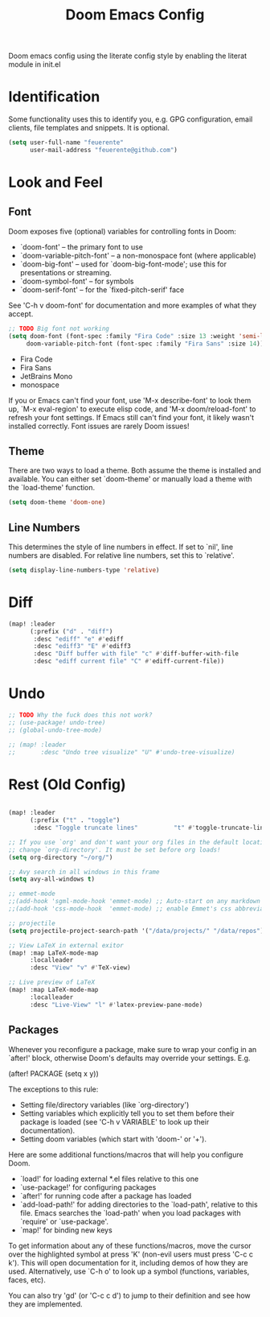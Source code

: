 #+TITLE: Doom Emacs Config

Doom emacs config using the literate config style by enabling the literat module in init.el

* Identification
Some functionality uses this to identify you, e.g. GPG configuration, email
clients, file templates and snippets. It is optional.
#+begin_src emacs-lisp
(setq user-full-name "feuerente"
      user-mail-address "feuerente@github.com")
#+end_src

* Look and Feel
** Font
Doom exposes five (optional) variables for controlling fonts in Doom:

- `doom-font' -- the primary font to use
- `doom-variable-pitch-font' -- a non-monospace font (where applicable)
- `doom-big-font' -- used for `doom-big-font-mode'; use this for
  presentations or streaming.
- `doom-symbol-font' -- for symbols
- `doom-serif-font' -- for the `fixed-pitch-serif' face

See 'C-h v doom-font' for documentation and more examples of what they
accept.

#+begin_src emacs-lisp
;; TODO Big font not working
(setq doom-font (font-spec :family "Fira Code" :size 13 :weight 'semi-light)
     doom-variable-pitch-font (font-spec :family "Fira Sans" :size 14))
#+end_src
- Fira Code
- Fira Sans
- JetBrains Mono
- monospace

If you or Emacs can't find your font, use 'M-x describe-font' to look them
up, `M-x eval-region' to execute elisp code, and 'M-x doom/reload-font' to
refresh your font settings. If Emacs still can't find your font, it likely
wasn't installed correctly. Font issues are rarely Doom issues!

** Theme
There are two ways to load a theme. Both assume the theme is installed and
available. You can either set `doom-theme' or manually load a theme with the
`load-theme' function.

#+begin_src emacs-lisp
(setq doom-theme 'doom-one)
#+end_src

** Line Numbers
This determines the style of line numbers in effect. If set to `nil', line
numbers are disabled. For relative line numbers, set this to `relative'.

#+begin_src emacs-lisp
(setq display-line-numbers-type 'relative)
#+end_src

* Diff
#+begin_src emacs-lisp
(map! :leader
      (:prefix ("d" . "diff")
       :desc "ediff" "e" #'ediff
       :desc "ediff3" "E" #'ediff3
       :desc "Diff buffer with file" "c" #'diff-buffer-with-file
       :desc "ediff current file" "C" #'ediff-current-file))
#+end_src
* Undo
#+begin_src emacs-lisp
;; TODO Why the fuck does this not work?
;; (use-package! undo-tree)
;; (global-undo-tree-mode)

;; (map! :leader
;;       :desc "Undo tree visualize" "U" #'undo-tree-visualize)
#+end_src
* Rest (Old Config)
#+begin_src emacs-lisp

(map! :leader
      (:prefix ("t" . "toggle")
       :desc "Toggle truncate lines"          "t" #'toggle-truncate-lines))

;; If you use `org' and don't want your org files in the default location below,
;; change `org-directory'. It must be set before org loads!
(setq org-directory "~/org/")

;; Avy search in all windows in this frame
(setq avy-all-windows t)

;; emmet-mode
;;(add-hook 'sgml-mode-hook 'emmet-mode) ;; Auto-start on any markdown mode
;;(add-hook 'css-mode-hook  'emmet-mode) ;; enable Emmet's css abbreviation

;; projectile
(setq projectile-project-search-path '("/data/projects/" "/data/repos"))

;; View LaTeX in external exitor
(map! :map LaTeX-mode-map
      :localleader
      :desc "View" "v" #'TeX-view)

;; Live preview of LaTeX
(map! :map LaTeX-mode-map
      :localleader
      :desc "Live-View" "l" #'latex-preview-pane-mode)
#+end_src

** Packages
Whenever you reconfigure a package, make sure to wrap your config in an
`after!' block, otherwise Doom's defaults may override your settings. E.g.

  (after! PACKAGE
    (setq x y))

The exceptions to this rule:

  - Setting file/directory variables (like `org-directory')
  - Setting variables which explicitly tell you to set them before their
    package is loaded (see 'C-h v VARIABLE' to look up their documentation).
  - Setting doom variables (which start with 'doom-' or '+').

Here are some additional functions/macros that will help you configure Doom.

- `load!' for loading external *.el files relative to this one
- `use-package!' for configuring packages
- `after!' for running code after a package has loaded
- `add-load-path!' for adding directories to the `load-path', relative to
  this file. Emacs searches the `load-path' when you load packages with
  `require' or `use-package'.
- `map!' for binding new keys

To get information about any of these functions/macros, move the cursor over
the highlighted symbol at press 'K' (non-evil users must press 'C-c c k').
This will open documentation for it, including demos of how they are used.
Alternatively, use `C-h o' to look up a symbol (functions, variables, faces,
etc).

You can also try 'gd' (or 'C-c c d') to jump to their definition and see how
they are implemented.
